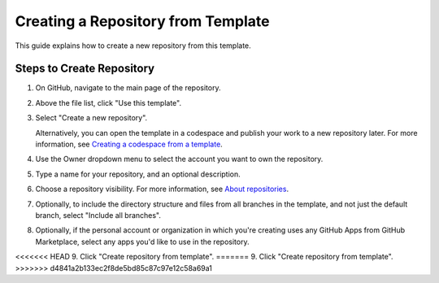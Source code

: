 Creating a Repository from Template
=================================

This guide explains how to create a new repository from this template.

Steps to Create Repository
------------------------

1. On GitHub, navigate to the main page of the repository.

2. Above the file list, click "Use this template".

3. Select "Create a new repository".

   .. image:: resources/use-this-template-button.webp
      :alt: Screenshot of the "Use this template" button and the dropdown menu expanded to show the "Open in a codespace" option.

   Alternatively, you can open the template in a codespace and publish your work to a new repository later. For more information, see `Creating a codespace from a template <https://docs.github.com/en/codespaces/developing-in-codespaces/creating-a-codespace-from-a-template>`_.

4. Use the Owner dropdown menu to select the account you want to own the repository.

   .. image:: resources/create-repository-owner.webp
      :alt: Screenshot of the owner menu for a new GitHub repository. The menu shows two options, octocat and github.

5. Type a name for your repository, and an optional description.

   .. image:: resources/create-repo-from-template.webp
      :alt: Screenshot of a the first step in creating a repository. The "Repository name" field contains the text "hello-world" and is outlined in orange.

6. Choose a repository visibility. For more information, see `About repositories <https://docs.github.com/en/repositories/creating-and-managing-repositories/about-repositories>`_.

7. Optionally, to include the directory structure and files from all branches in the template, and not just the default branch, select "Include all branches".

8. Optionally, if the personal account or organization in which you're creating uses any GitHub Apps from GitHub Marketplace, select any apps you'd like to use in the repository.

<<<<<<< HEAD
9. Click "Create repository from template".
=======
9. Click "Create repository from template". 
>>>>>>> d4841a2b133ec2f8de5bd85c87c97e12c58a69a1
